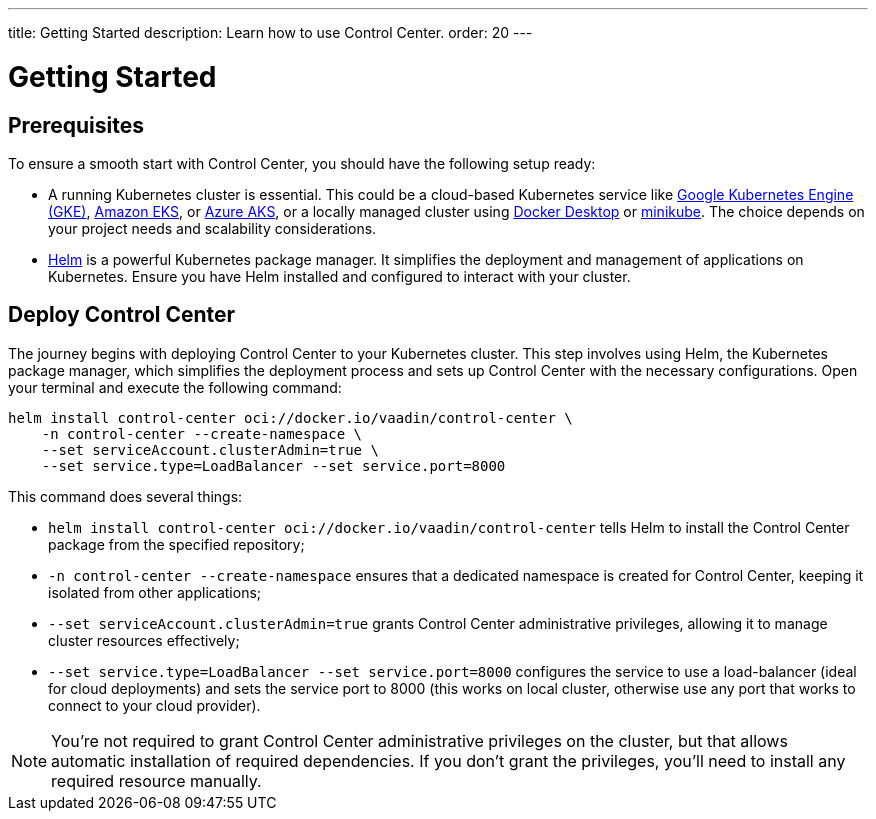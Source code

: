 ---
title: Getting Started
description: Learn how to use Control Center.
order: 20
---


= Getting Started


== Prerequisites

To ensure a smooth start with Control Center, you should have the following setup ready:

- A running Kubernetes cluster is essential. This could be a cloud-based Kubernetes service like https://cloud.google.com/kubernetes-engine[Google Kubernetes Engine (GKE)], https://aws.amazon.com/eks[Amazon EKS], or https://azure.microsoft.com/en-us/products/kubernetes-service[Azure AKS], or a locally managed cluster using https://www.docker.com/products/docker-desktop[Docker Desktop] or https://minikube.sigs.k8s.io[minikube]. The choice depends on your project needs and scalability considerations.
- https://helm.sh[Helm] is a powerful Kubernetes package manager. It simplifies the deployment and management of applications on Kubernetes. Ensure you have Helm installed and configured to interact with your cluster.


== Deploy Control Center

The journey begins with deploying Control Center to your Kubernetes cluster. This step involves using Helm, the Kubernetes package manager, which simplifies the deployment process and sets up Control Center with the necessary configurations. Open your terminal and execute the following command:

[source,bash]
----
helm install control-center oci://docker.io/vaadin/control-center \
    -n control-center --create-namespace \
    --set serviceAccount.clusterAdmin=true \
    --set service.type=LoadBalancer --set service.port=8000
----

This command does several things:

- `helm install control-center oci://docker.io/vaadin/control-center`
tells Helm to install the Control Center package from the specified repository;
- `-n control-center --create-namespace`
ensures that a dedicated namespace is created for Control Center, keeping it isolated from other applications;
- `--set serviceAccount.clusterAdmin=true`
grants Control Center administrative privileges, allowing it to manage cluster resources effectively;
- `--set service.type=LoadBalancer --set service.port=8000`
configures the service to use a load-balancer (ideal for cloud deployments) and sets the service port to 8000 (this works on local cluster, otherwise use any port that works to connect to your cloud provider).

[NOTE]
====
You're not required to grant Control Center administrative privileges on the cluster, but that allows automatic installation of required dependencies. If you don't grant the privileges, you'll need to install any required resource manually.
====
